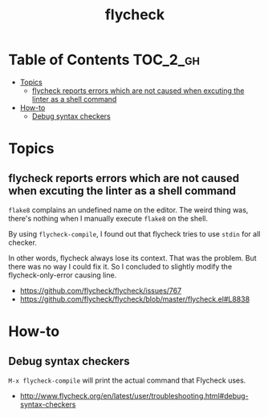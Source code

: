 #+TITLE: flycheck

* Table of Contents :TOC_2_gh:
- [[#topics][Topics]]
  - [[#flycheck-reports-errors-which-are-not-caused-when-excuting-the-linter-as-a-shell-command][flycheck reports errors which are not caused when excuting the linter as a shell command]]
- [[#how-to][How-to]]
  - [[#debug-syntax-checkers][Debug syntax checkers]]

* Topics
** flycheck reports errors which are not caused when excuting the linter as a shell command
~flake8~ complains an undefined name on the editor.
The weird thing was, there's nothing when I manually execute ~flake8~ on the shell.

By using ~flycheck-compile~, I found out that flycheck tries to use ~stdin~ for all checker.

In other words, flycheck always lose its context.
That was the problem. But there was no way I could fix it.
So I concluded to slightly modify the flycheck-only-error causing line.

:REFERENCES:

- https://github.com/flycheck/flycheck/issues/767
- https://github.com/flycheck/flycheck/blob/master/flycheck.el#L8838
:END:

* How-to
** Debug syntax checkers
~M-x flycheck-compile~ will print the actual command that Flycheck uses.

:REFERENCES:
- http://www.flycheck.org/en/latest/user/troubleshooting.html#debug-syntax-checkers
:END:
